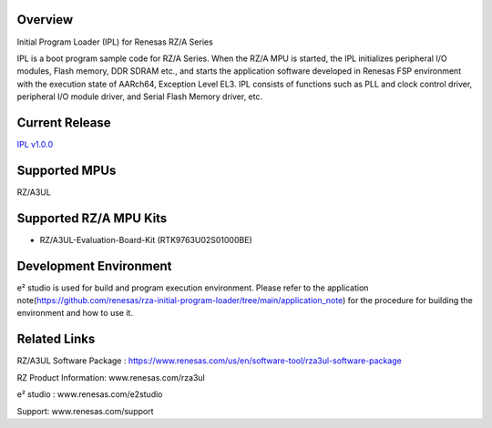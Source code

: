 Overview
--------

Initial Program Loader (IPL) for Renesas RZ/A Series

IPL is a boot program sample code for RZ/A Series.
When the RZ/A MPU is started, the IPL initializes peripheral I/O modules, Flash memory, DDR SDRAM etc., and starts the application software developed in Renesas FSP environment with the execution state of AARch64, Exception Level EL3.
IPL consists of functions such as PLL and clock control driver, peripheral I/O module driver, and Serial Flash Memory driver, etc.

Current Release
---------------

`IPL v1.0.0`_

Supported MPUs
--------------
RZ/A3UL

Supported RZ/A MPU Kits
-----------------------
- RZ/A3UL-Evaluation-Board-Kit (RTK9763U02S01000BE)

Development Environment
-----------------------
e² studio is used for build and program execution environment.
Please refer to the application note(https://github.com/renesas/rza-initial-program-loader/tree/main/application_note) for the procedure for building the environment and how to use it.

Related Links
-------------
RZ/A3UL Software Package :  https://www.renesas.com/us/en/software-tool/rza3ul-software-package

RZ Product Information: www.renesas.com/rza3ul

e² studio : www.renesas.com/e2studio

Support: www.renesas.com/support

.. _IPL v1.0.0: https://github.com/renesas/rza-initial-program-loader/releases/tag/v1.0.0

